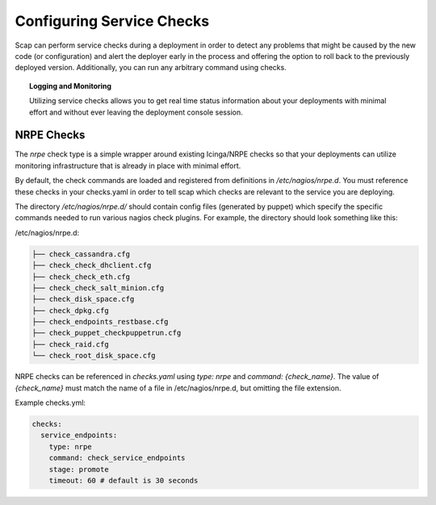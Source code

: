 ##########################
Configuring Service Checks
##########################

Scap can perform service checks during a deployment in order to detect any
problems that might be caused by the new code (or configuration) and alert the
deployer early in the process and offering the option to roll back to the
previously deployed version. Additionally, you can run any arbitrary command using checks.


.. topic:: Logging and Monitoring

  Utilizing service checks allows you to get real time status information about
  your deployments with minimal effort and without ever leaving the deployment
  console session.

.. seealso::
  * :ref:`deploy-log` - monitor output from scap deployment :term:`target` (s)

.. _nrpe:

NRPE Checks
===========

The `nrpe` check type is a simple wrapper around existing Icinga/NRPE checks
so that your deployments can utilize monitoring infrastructure that is already
in place with minimal effort.

By default, the check commands are loaded and registered from definitions in
`/etc/nagios/nrpe.d`. You must reference these checks in your checks.yaml in
order to tell scap which checks are relevant to the service you are deploying.

The directory `/etc/nagios/nrpe.d/` should contain config files (generated
by puppet) which specify the specific commands needed to run various nagios
check plugins. For example, the directory should look something like this:

/etc/nagios/nrpe.d:

.. code-block:: text

    ├── check_cassandra.cfg
    ├── check_check_dhclient.cfg
    ├── check_check_eth.cfg
    ├── check_check_salt_minion.cfg
    ├── check_disk_space.cfg
    ├── check_dpkg.cfg
    ├── check_endpoints_restbase.cfg
    ├── check_puppet_checkpuppetrun.cfg
    ├── check_raid.cfg
    └── check_root_disk_space.cfg

NRPE checks can be referenced in `checks.yaml` using `type: nrpe` and
`command: {check_name}`. The value of `{check_name}` must match the name
of a file in /etc/nagios/nrpe.d, but omitting the file extension.

Example checks.yml:

.. code-block:: yaml

    checks:
      service_endpoints:
        type: nrpe
        command: check_service_endpoints
        stage: promote
        timeout: 60 # default is 30 seconds

.. seealso::

    * :class:`scap.checks.Check`
    * :class:`scap.nrpe.NRPECheck`

..
 TODO: Logstash/Graphite Checks
 ==============================

 Not yet implemented.  Once this feature is complete you will be able to monitor
 either a logstash and/or a graphite metric to detect anomalies in the rate of
 key events related to the deployment. The canonical use case is to check for a
 jump in the error rate for a service after deploying a new version.
